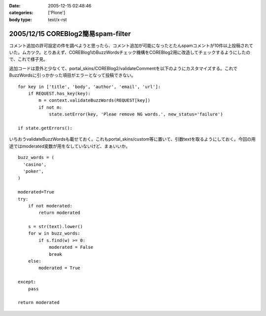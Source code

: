 :date: 2005-12-15 02:48:46
:categories: ['Plone']
:body type: text/x-rst

===================================
2005/12/15 COREBlog2簡易spam-filter
===================================

コメント追加の許可設定の件を調べようと思ったら、コメント追加が可能になったとたんspamコメントが10件以上投稿されていた。ムカツク。とりあえず、COREBlog1のBuzzWordsチェック機構をCOREBlog2用に改造してチェックするようにしたので、これで様子見。

.. :extend type: text/x-rst
.. :extend:

追加コードは意外と少なくて、portal_skins/COREBlog2/validateCommentを以下のようにカスタマイズする。これでBuzzWordsに引っかかった項目がエラーとなって投稿できない。

::

    for key in ['title', 'body', 'author', 'email', 'url']:
        if REQUEST.has_key(key):
            m = context.validateBuzzWords(REQUEST[key])
            if not m:
                state.setError(key, 'Pleae remove NG words.', new_status='failure')
    
    if state.getErrors():

いちおうvalidateBuzzWordsも載せておく。これもportal_skins/custom等に置いて、引数textを取るようにしておく。今回の用途ではmoderated変数が用をなしていないけど、まぁいいか。

::

    buzz_words = (
      'casino',
      'poker',
    )
    
    moderated=True
    try:
        if not moderated:
            return moderated
    
        s = str(text).lower()
        for w in buzz_words:
            if s.find(w) >= 0:
                moderated = False
                break
        else:
            moderated = True
    
    except:
        pass
    
    return moderated


.. :trackbacks:
.. :trackback id: 2006-06-13.9575564577
.. :title: COREBlog2 簡易 trackback spam 対策
.. :blog name: takalog
.. :url: http://takanory.net/takalog/553
.. :date: 2006-06-13 23:29:18
.. :body:
..  最近このサイトに大量の trackback spam が届くようになりました。  で、言及リンク付きかどうかチェックではじこうかと思っていたんですが、いろいろ問題があってできてませんでした。  そうは言っても spam は止まりません。COREB...
.. 
